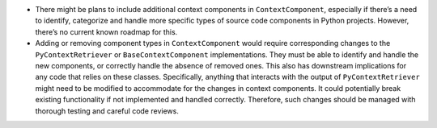-  There might be plans to include additional context components in
   ``ContextComponent``, especially if there’s a need to identify,
   categorize and handle more specific types of source code components
   in Python projects. However, there’s no current known roadmap for
   this.

-  Adding or removing component types in ``ContextComponent`` would
   require corresponding changes to the ``PyContextRetriever`` or
   ``BaseContextComponent`` implementations. They must be able to
   identify and handle the new components, or correctly handle the
   absence of removed ones. This also has downstream implications for
   any code that relies on these classes. Specifically, anything that
   interacts with the output of ``PyContextRetriever`` might need to be
   modified to accommodate for the changes in context components. It
   could potentially break existing functionality if not implemented and
   handled correctly. Therefore, such changes should be managed with
   thorough testing and careful code reviews.
